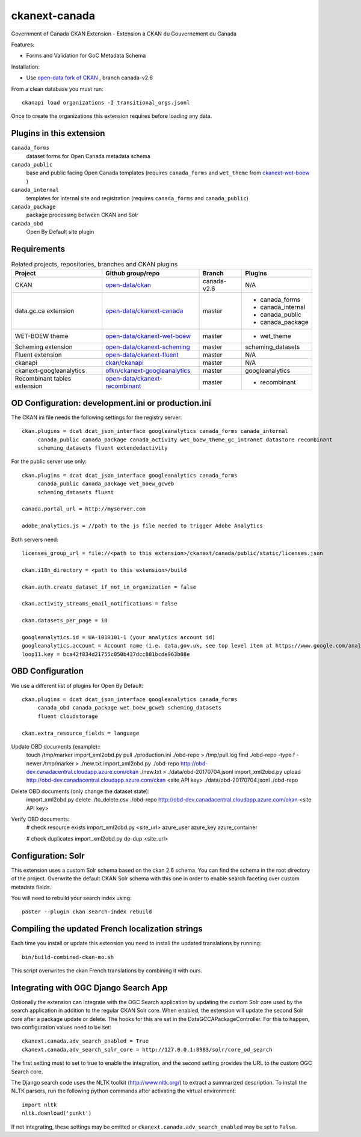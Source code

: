 ckanext-canada
==============

Government of Canada CKAN Extension - Extension à CKAN du Gouvernement du Canada

Features:

* Forms and Validation for GoC Metadata Schema

Installation:

* Use `open-data fork of CKAN <https://github.com/open-data/ckan>`_ ,
  branch canada-v2.6

From a clean database you must run::

   ckanapi load organizations -I transitional_orgs.jsonl

Once to create the organizations this extension requires
before loading any data.


Plugins in this extension
-------------------------

``canada_forms``
  dataset forms for Open Canada metadata schema

``canada_public``
  base and public facing Open Canada templates (requires
  ``canada_forms`` and ``wet_theme`` from
  `ckanext-wet-boew <https://github.com/open-data/ckanext-wet-boew>`_ )

``canada_internal``
  templates for internal site and registration (requires
  ``canada_forms`` and ``canada_public``)

``canada_package``
  package processing between CKAN and Solr

``canada_obd``
  Open By Default site plugin


Requirements
------------

.. list-table:: Related projects, repositories, branches and CKAN plugins
 :header-rows: 1

 * - Project
   - Github group/repo
   - Branch
   - Plugins
 * - CKAN
   - `open-data/ckan <https://github.com/open-data/ckan>`_
   - canada-v2.6
   - N/A
 * - data.gc.ca extension
   - `open-data/ckanext-canada <https://github.com/open-data/ckanext-canada>`_
   - master
   - * canada_forms
     * canada_internal
     * canada_public
     * canada_package
 * - WET-BOEW theme
   - `open-data/ckanext-wet-boew <https://github.com/open-data/ckanext-wet-boew>`_
   - master
   - * wet_theme
 * - Scheming extension
   - `open-data/ckanext-scheming <https://github.com/open-data/ckanext-scheming>`_
   - master
   - scheming_datasets
 * - Fluent extension
   - `open-data/ckanext-fluent <https://github.com/open-data/ckanext-fluent>`_
   - master
   - N/A
 * - ckanapi
   - `ckan/ckanapi <https://github.com/ckan/ckanapi>`_
   - master
   - N/A
 * - ckanext-googleanalytics
   - `ofkn/ckanext-googleanalytics <https://github.com/okfn/ckanext-googleanalytics>`_
   - master
   - googleanalytics
 * - Recombinant tables extension
   - `open-data/ckanext-recombinant <https://github.com/open-data/ckanext-recombinant>`_
   - master
   - * recombinant


OD Configuration: development.ini or production.ini
---------------------------------------------------

The CKAN ini file needs the following settings for the registry server::

   ckan.plugins = dcat dcat_json_interface googleanalytics canada_forms canada_internal
        canada_public canada_package canada_activity wet_boew_theme_gc_intranet datastore recombinant
        scheming_datasets fluent extendedactivity

For the public server use only::

   ckan.plugins = dcat dcat_json_interface googleanalytics canada_forms
        canada_public canada_package wet_boew_gcweb
        scheming_datasets fluent

   canada.portal_url = http://myserver.com
   
   adobe_analytics.js = //path to the js file needed to trigger Adobe Analytics

Both servers need::

   licenses_group_url = file://<path to this extension>/ckanext/canada/public/static/licenses.json

   ckan.i18n_directory = <path to this extension>/build

   ckan.auth.create_dataset_if_not_in_organization = false

   ckan.activity_streams_email_notifications = false

   ckan.datasets_per_page = 10

   googleanalytics.id = UA-1010101-1 (your analytics account id)
   googleanalytics.account = Account name (i.e. data.gov.uk, see top level item at https://www.google.com/analytics)
   loop11.key = bca42f834d21755c050b437dcc881bcde963b08e


OBD Configuration
-----------------

We use a different list of plugins for Open By Default::

   ckan.plugins = dcat dcat_json_interface googleanalytics canada_forms
        canada_obd canada_package wet_boew_gcweb scheming_datasets
        fluent cloudstorage

   ckan.extra_resource_fields = language

Update OBD documents (example)::
   touch /tmp/marker
   import_xml2obd.py  pull ./production.ini ./obd-repo  > /tmp/pull.log
   find ./obd-repo -type f -newer /tmp/marker > ./new.txt
   import_xml2obd.py ./obd-repo  http://obd-dev.canadacentral.cloudapp.azure.com/ckan ./new.txt >  ./data/obd-20170704.jsonl
   import_xml2obd.py upload  http://obd-dev.canadacentral.cloudapp.azure.com/ckan <site API key> ./data/obd-20170704.jsonl ./obd-repo

Delete OBD documents (only change the dataset state):
   import_xml2obd.py delete ./to_delete.csv ./obd-repo  http://obd-dev.canadacentral.cloudapp.azure.com/ckan <site API key>

Verify OBD documents:
   # check resource exists
   import_xml2obd.py <site_url> azure_user azure_key azure_container

   # check duplicates
   import_xml2obd.py de-dup <site_url>

Configuration: Solr
----------------------

This extension uses a custom Solr schema based on the ckan 2.6 schema. You can find the schema in the root directory of the project.
Overwrite the default CKAN Solr schema with this one in order to enable search faceting over custom metadata fields.

You will need to rebuild your search index using::

   paster --plugin ckan search-index rebuild


Compiling the updated French localization strings
-------------------------------------------------

Each time you install or update this extension you need to install the
updated translations by running::

    bin/build-combined-ckan-mo.sh

This script overwrites the ckan French translations by combining it with
ours.

Integrating with OGC Django Search App
--------------------------------------

Optionally the extension can integrate with the OGC Search application by updating the
custom Solr core used by the search application in addition to the regular CKAN Solr core.
When enabled, the extension will update the second Solr core after a package update or delete.
The hooks for this are set in the DataGCCAPackageController. For this to happen, two configuration values
need to be set::

   ckanext.canada.adv_search_enabled = True
   ckanext.canada.adv_search_solr_core = http://127.0.0.1:8983/solr/core_od_search

The first setting must to set to true to enable the integration, and the second setting provides the URL to the
custom OGC Search core.

The Django search code uses the NLTK toolkit (http://www.nltk.org/) to extract a summarized description. To install
the NLTK parsers, run the following python commands after activating the virtual environment::

   import nltk
   nltk.download('punkt')

If not integrating, these settings may be omitted or ``ckanext.canada.adv_search_enabled`` may be set to ``False``.


